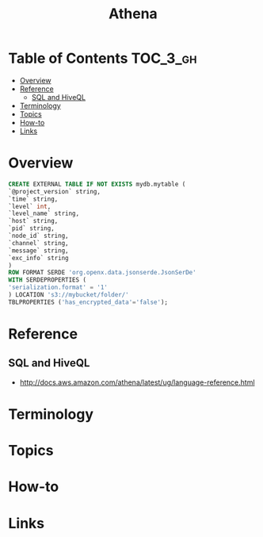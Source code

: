 #+TITLE: Athena

* Table of Contents :TOC_3_gh:
- [[#overview][Overview]]
- [[#reference][Reference]]
  - [[#sql-and-hiveql][SQL and HiveQL]]
- [[#terminology][Terminology]]
- [[#topics][Topics]]
- [[#how-to][How-to]]
- [[#links][Links]]

* Overview
[[file:_img/screenshot_2017-10-19_15-32-12.png]]

[[file:_img/screenshot_2017-10-19_15-35-32.png]]

[[file:_img/screenshot_2017-10-19_15-35-08.png]]

[[file:_img/screenshot_2017-10-19_15-36-17.png]]

[[file:_img/screenshot_2017-10-19_15-41-34.png]]

#+BEGIN_SRC sql
  CREATE EXTERNAL TABLE IF NOT EXISTS mydb.mytable (
  `@project_version` string,
  `time` string,
  `level` int,
  `level_name` string,
  `host` string,
  `pid` string,
  `node_id` string,
  `channel` string,
  `message` string,
  `exc_info` string
  )
  ROW FORMAT SERDE 'org.openx.data.jsonserde.JsonSerDe'
  WITH SERDEPROPERTIES (
  'serialization.format' = '1'
  ) LOCATION 's3://mybucket/folder/'
  TBLPROPERTIES ('has_encrypted_data'='false');
#+END_SRC

* Reference
** SQL and HiveQL
:REFERENCES:
- http://docs.aws.amazon.com/athena/latest/ug/language-reference.html
:END:

* Terminology
* Topics
* How-to
* Links
